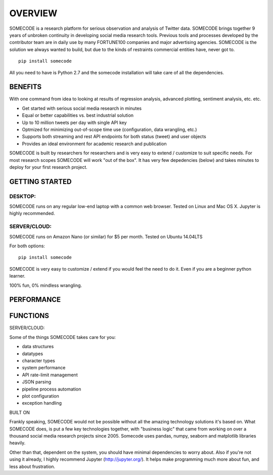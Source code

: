 OVERVIEW
========================================

SOMECODE is a research platform for serious observation and analysis of Twitter data. SOMECODE brings together 9 years of unbroken continuity in developing social media research tools. Previous tools and processes developed by the contributor team are in daily use by many FORTUNE100 companies and major advertising agencies. SOMECODE is the solution we always wanted to build, but due to the kinds of restraints commercial entities have, never got to. ::

    pip install somecode

All you need to have is Python 2.7 and the somecode installation will take care of all the dependencies. 

BENEFITS
--------

With one command from idea to looking at results of regression analysis, advanced plotting, sentiment analysis, etc. etc.

- Get started with serious social media research in minutes
- Equal or better capabilities vs. best industrial solution
- Up to 10 million tweets per day with single API key
- Optmized for minimizing out-of-scope time use (configuration, data wrangling, etc.)
- Supports both streaming and rest API endpoints for both status (tweet) and user objects
- Provides an ideal environment for academic research and publication

SOMECODE is built by researchers for researchers and is very easy to extend / customize to suit specific needs. For most research scopes SOMECODE will work "out of the box". It has very few depedencies (below) and takes minutes to deploy for your first research project.

GETTING STARTED
---------------

DESKTOP:
........

SOMECODE runs on any regular low-end laptop with a common web browser. Tested on Linux and Mac OS X. Jupyter is highly recommended. 

SERVER/CLOUD:
.............

SOMECODE runs on Amazon Nano (or similar) for $5 per month. Tested on Ubuntu 14.04LTS

For both options::

    pip install somecode 

SOMECODE is very easy to customize / extend if you would feel the need to do it. Even if you are a beginner python learner.

100% fun, 0% mindless wrangling.

PERFORMANCE
-----------


FUNCTIONS
---------

SERVER/CLOUD:




Some of the things SOMECODE takes care for you:

- data structures
- datatypes
- character types
- system performance
- API rate-limit management
- JSON parsing
- pipeline process automation
- plot configuration
- exception handling

BUILT ON

Frankly speaking, SOMECODE would not be possible without all the amazing technology solutions it's based on. What SOMECODE does, is put a few key technologies together, with "business logic" that came from working on over a thousand social media research projects since 2005. Somecode uses pandas, numpy, seaborn and matplotlib libraries heavily.

Other than that, dependent on the system, you should have minimal dependencies to worry about. Also if you're not using it already, I highly recommend Jupyter (http://jupyter.org/). It helps make programming much more about fun, and less about frustration.
